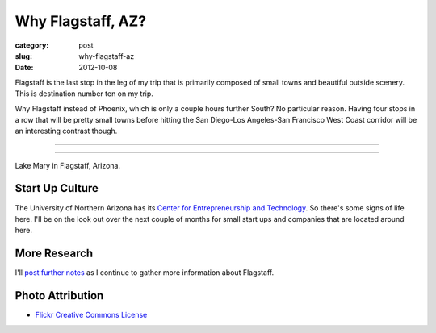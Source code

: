 Why Flagstaff, AZ?
==================

:category: post
:slug: why-flagstaff-az
:date: 2012-10-08

Flagstaff is the last stop in the leg of my trip that is primarily composed
of small towns and beautiful outside scenery. This is destination number ten
on my trip.

Why Flagstaff instead of Phoenix, which is only a couple hours further South? No particular
reason. Having four stops in a row that will be pretty small towns before hitting the 
San Diego-Los Angeles-San Francisco West Coast corridor will be an interesting contrast
though.

----

.. image:: ../img/flagstaff-az-2.jpg
  :width: 640px
  :height: 480px
  :alt: Lake Mary in Flagstaff, Arizona

----

Lake Mary in Flagstaff, Arizona.

Start Up Culture
----------------
The University of Northern Arizona has its 
`Center for Entrepreneurship and Technology <http://www.nacet.org/>`_. So there's some
signs of life here. I'll be on the look out over the next couple of months for small
start ups and companies that are located around here.


More Research
-------------
I'll `post further notes <../flagstaff-az.html>`_ as I continue to gather 
more information about Flagstaff.


Photo Attribution
-----------------
* `Flickr Creative Commons License <http://www.flickr.com/photos/91393778@N00/3038533783/>`_


